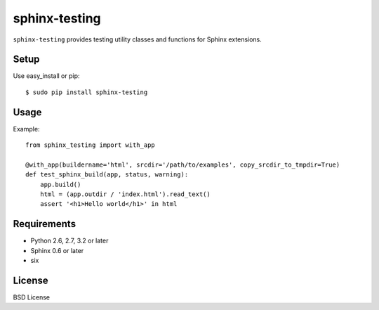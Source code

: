 ==============
sphinx-testing
==============

``sphinx-testing`` provides testing utility classes and functions for Sphinx extensions.

.. image:: https://travis-ci.org/sphinx-doc/sphinx-testing.svg?branch=master
   :target: https://travis-ci.org/sphinx-doc/sphinx-testing

.. image:: https://coveralls.io/repos/sphinx-doc/sphinx-testing/badge.png?branch=master
   :target: https://coveralls.io/r/sphinx-doc/sphinx-testing?branch=master

.. image:: https://pypip.in/d/sphinx-testing/badge.png
   :target: https://pypi.python.org/pypi/sphinx-testing/
   :alt: Number of PyPI downloads

.. image:: https://pypip.in/wheel/sphinx-testing/badge.png
   :target: https://pypi.python.org/pypi/sphinx-testing/
   :alt: Wheel Status

Setup
=====

Use easy_install or pip::

   $ sudo pip install sphinx-testing

Usage
======

Example::

    from sphinx_testing import with_app

    @with_app(buildername='html', srcdir='/path/to/examples', copy_srcdir_to_tmpdir=True)
    def test_sphinx_build(app, status, warning):
        app.build()
        html = (app.outdir / 'index.html').read_text()
        assert '<h1>Hello world</h1>' in html


Requirements
============
* Python 2.6, 2.7, 3.2 or later
* Sphinx 0.6 or later
* six

License
=======
BSD License
